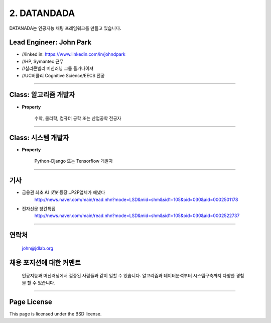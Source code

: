 2. DATANDADA
========

DATANADA는 인공지능 채팅 프레임워크를 만들고 있습니다.


Lead Engineer: John Park
--------

- //linked in: https://www.linkedin.com/in/johndpark
- //HP, Symantec 근무
- //실리콘벨리 머신러닝 그룹 올가나이져
- //UC버클리 Cognitive Science/EECS 전공

-------

Class: 알고리즘 개발자
------------

- **Property**

   수학, 물리학, 컴퓨터 공학 또는 산업공학 전공자

-------

Class: 시스템 개발자
-------

- **Property**

   Python-Django 또는 Tensorflow 개발자


-------

기사
-------

- 금융권 최초 AI `챗봇` 등장…P2P업체가 해냈다
   http://news.naver.com/main/read.nhn?mode=LSD&mid=shm&sid1=105&oid=030&aid=0002501178

- 전자신문 창간특집
   http://news.naver.com/main/read.nhn?mode=LSD&mid=shm&sid1=105&oid=030&aid=0002522737

-------

연락처
-------

   john@jdlab.org


채용 포지션에 대한 커멘트
-------

   인공지능과 머신러닝에서 검증된 사람들과 같이 일할 수 있습니다. 알고리즘과 데이터분석부터 시스템구축까지 다양한 경험을 할 수 있습니다.


-------

Page License
-------

This page is licensed under the BSD license.

